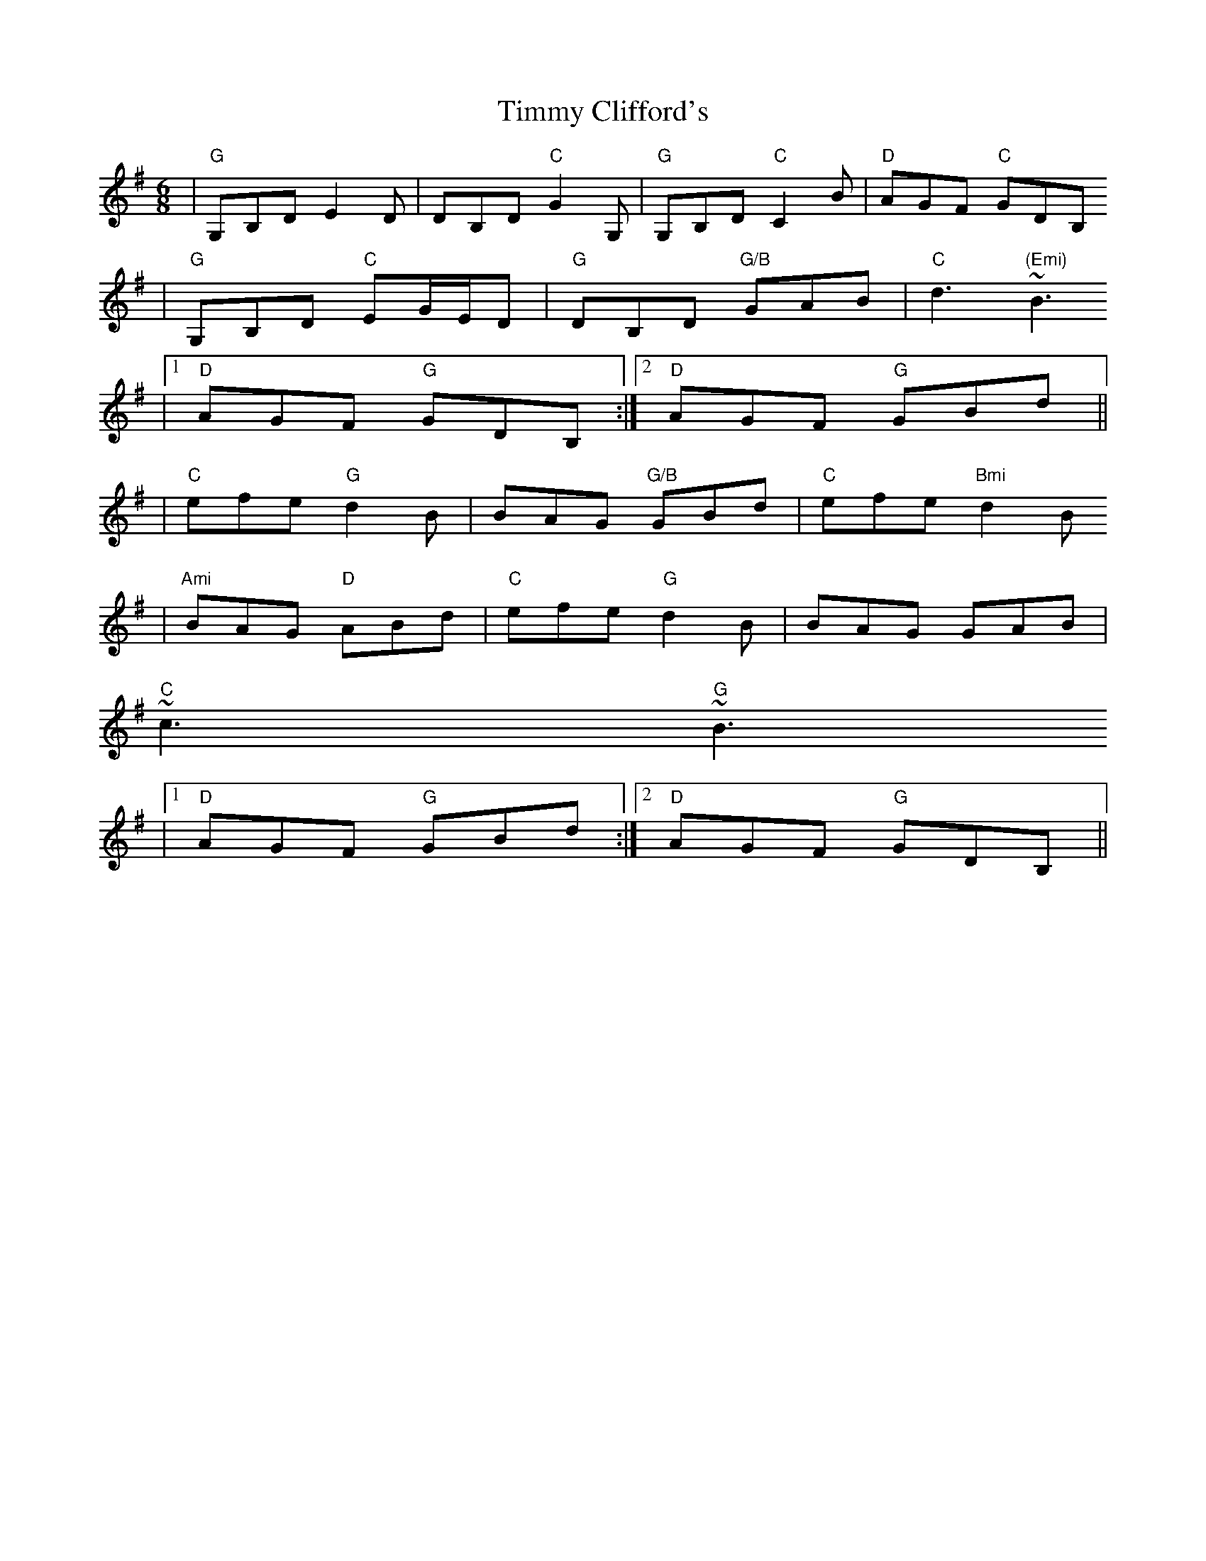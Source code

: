 X:167
T:Timmy Clifford's
M:6/8
L:1/8
R:Jig
K:GMaj
|"G"G,B,D E2 D|DB,D "C"G2 G,|"G"G,B,D "C"C2 B|"D"AGF "C"GDB,
|"G"G,B,D "C"EG/E/D|"G"DB,D "G/B"GAB|"C"d3 "(Emi)"~B3
|1 "D"AGF "G"GDB,:|2 "D"AGF "G"GBd||
|"C"efe "G"d2 B|BAG "G/B"GBd|"C"efe "Bmi"d2 B
|"Ami"BAG "D"ABd|"C"efe "G"d2 B|BAG GAB|
"C"~c3 "G"~B3
|1 "D"AGF "G"GBd:|2 "D"AGF "G"GDB,||
